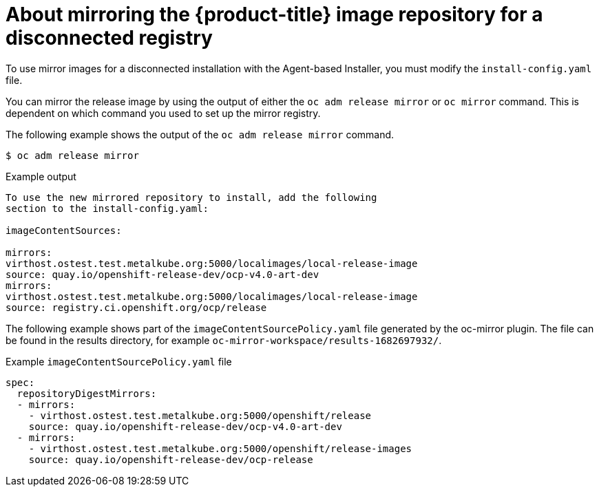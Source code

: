 // Module included in the following assemblies:
//
// * list of assemblies where this module is included
// * installing/installing_with_agent_based_installer/understanding-disconnected-installation-mirroring.adoc
// re-use of applicable content from disconnected install mirroring

:_mod-docs-content-type: CONCEPT
[id="agent-install-about-mirroring-for-disconnected-registry_{context}"]
= About mirroring the {product-title} image repository for a disconnected registry

To use mirror images for a disconnected installation with the Agent-based Installer, you must modify the `install-config.yaml` file.

You can mirror the release image by using the output of either the `oc adm release mirror` or `oc mirror` command.
This is dependent on which command you used to set up the mirror registry.

The following example shows the output of the `oc adm release mirror` command.

[source,terminal]
----
$ oc adm release mirror
----

.Example output

[source,terminal]
----
To use the new mirrored repository to install, add the following
section to the install-config.yaml:

imageContentSources:

mirrors:
virthost.ostest.test.metalkube.org:5000/localimages/local-release-image
source: quay.io/openshift-release-dev/ocp-v4.0-art-dev
mirrors:
virthost.ostest.test.metalkube.org:5000/localimages/local-release-image
source: registry.ci.openshift.org/ocp/release
----

The following example shows part of the `imageContentSourcePolicy.yaml` file generated by the oc-mirror plugin. The file can be found in the results directory, for example `oc-mirror-workspace/results-1682697932/`.

.Example `imageContentSourcePolicy.yaml` file

[source,yaml]
----
spec:
  repositoryDigestMirrors:
  - mirrors:
    - virthost.ostest.test.metalkube.org:5000/openshift/release
    source: quay.io/openshift-release-dev/ocp-v4.0-art-dev
  - mirrors:
    - virthost.ostest.test.metalkube.org:5000/openshift/release-images
    source: quay.io/openshift-release-dev/ocp-release
----